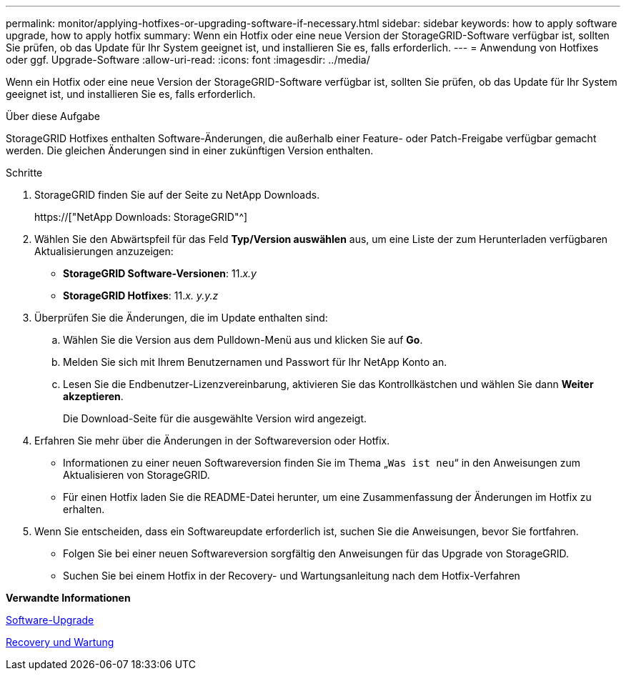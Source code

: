 ---
permalink: monitor/applying-hotfixes-or-upgrading-software-if-necessary.html 
sidebar: sidebar 
keywords: how to apply software upgrade, how to apply hotfix 
summary: Wenn ein Hotfix oder eine neue Version der StorageGRID-Software verfügbar ist, sollten Sie prüfen, ob das Update für Ihr System geeignet ist, und installieren Sie es, falls erforderlich. 
---
= Anwendung von Hotfixes oder ggf. Upgrade-Software
:allow-uri-read: 
:icons: font
:imagesdir: ../media/


[role="lead"]
Wenn ein Hotfix oder eine neue Version der StorageGRID-Software verfügbar ist, sollten Sie prüfen, ob das Update für Ihr System geeignet ist, und installieren Sie es, falls erforderlich.

.Über diese Aufgabe
StorageGRID Hotfixes enthalten Software-Änderungen, die außerhalb einer Feature- oder Patch-Freigabe verfügbar gemacht werden. Die gleichen Änderungen sind in einer zukünftigen Version enthalten.

.Schritte
. StorageGRID finden Sie auf der Seite zu NetApp Downloads.
+
https://["NetApp Downloads: StorageGRID"^]

. Wählen Sie den Abwärtspfeil für das Feld *Typ/Version auswählen* aus, um eine Liste der zum Herunterladen verfügbaren Aktualisierungen anzuzeigen:
+
** *StorageGRID Software-Versionen*: 11._x.y_
** *StorageGRID Hotfixes*: 11._x. y.y.z_


. Überprüfen Sie die Änderungen, die im Update enthalten sind:
+
.. Wählen Sie die Version aus dem Pulldown-Menü aus und klicken Sie auf *Go*.
.. Melden Sie sich mit Ihrem Benutzernamen und Passwort für Ihr NetApp Konto an.
.. Lesen Sie die Endbenutzer-Lizenzvereinbarung, aktivieren Sie das Kontrollkästchen und wählen Sie dann *Weiter akzeptieren*.
+
Die Download-Seite für die ausgewählte Version wird angezeigt.



. Erfahren Sie mehr über die Änderungen in der Softwareversion oder Hotfix.
+
** Informationen zu einer neuen Softwareversion finden Sie im Thema „`Was ist neu`“ in den Anweisungen zum Aktualisieren von StorageGRID.
** Für einen Hotfix laden Sie die README-Datei herunter, um eine Zusammenfassung der Änderungen im Hotfix zu erhalten.


. Wenn Sie entscheiden, dass ein Softwareupdate erforderlich ist, suchen Sie die Anweisungen, bevor Sie fortfahren.
+
** Folgen Sie bei einer neuen Softwareversion sorgfältig den Anweisungen für das Upgrade von StorageGRID.
** Suchen Sie bei einem Hotfix in der Recovery- und Wartungsanleitung nach dem Hotfix-Verfahren




*Verwandte Informationen*

xref:../upgrade/index.adoc[Software-Upgrade]

xref:../maintain/index.adoc[Recovery und Wartung]
